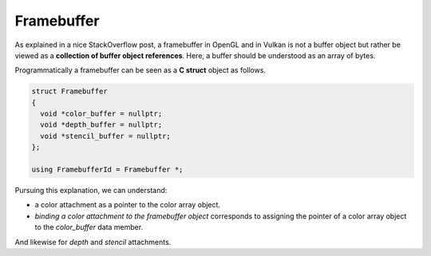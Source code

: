 Framebuffer
===========

As explained in a nice StackOverflow post, a framebuffer in OpenGL and in Vulkan
is not a buffer object but rather be viewed as a **collection of buffer object
references**. Here, a buffer should be understood as an array of bytes.

Programmatically a framebuffer can be seen as a **C struct** object as follows.

.. code-block:: cpp

   struct Framebuffer
   {
     void *color_buffer = nullptr;
     void *depth_buffer = nullptr;
     void *stencil_buffer = nullptr;
   };

   using FramebufferId = Framebuffer *;

Pursuing this explanation, we can understand:

- a color attachment as a pointer to the color array object.
- *binding a color attachment to the framebuffer object* corresponds to assigning
  the pointer of a color array object to the `color_buffer` data member.

And likewise for *depth* and *stencil* attachments.
